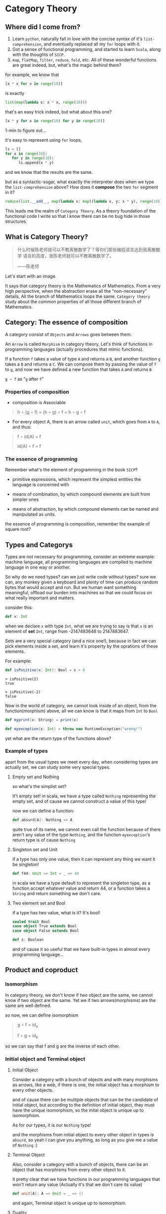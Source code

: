 * Category Theory
  
** Where did I come from?
   1. Learn =python=, naturally fall in love with the concise syntax of
      it's =list-comprehension=, and eventually replaced all my =for=
      loops with it.
   2. Got a sense of functional programming, and started to learn
      =Scala=, along with the thoughts of =SICP=.
   3. =map=, =flatMap=, =filter=, =reduce=, =fold=, etc. All of these
      wonderful functions are great indeed, but, what's the magic behind
      them?

   for example, we know that
   #+begin_src python
     [x * x for x in range(10)]
   #+end_src

   is exactly
   #+begin_src python
     list(map(lambda x: x * x, range(10)))
   #+end_src

   that's an easy trick indeed, but what about this one?
   #+begin_src python
     [x * y for x in range(10) for y in range(10)]
   #+end_src

   1-min to figure out...
  
   it's easy to represent using =for= loops,
   #+begin_src python
     ls = []
     for x in range(10):
        for y in range(10):
           ls.append(x * y)
   #+end_src

   and we know that the results are the same.

   but as a syntactic-sugar, what exactly the interpreter does when we
   type the =list-comprehension= above? How does it *compose* the two
   =for= segment in it?
   #+begin_src python
     reduce(list.__add__, map(lambda x: map((lambda x, y: x * y), range(10)), range(10)))
   #+end_src

   This leads me the realm of =Category Theory=. As a theory foundation
   of the functional code I write so that I know there can be no bug
   hide in those structures.

** What is Category Theory?

   #+begin_quote
   什么时候陈老师就可以不教离散数学了？等你们那些编程语言达到我离散数学
   语言的高度，我陈老师就可以不教离散数学了。

   ------陈老师
   #+end_quote 
   
   Let's start with an image.
   #+ATTR_ORG: :width 600
   [[./img/math-map.jpg]]

   It says that category theory is the Mathematics of Mathematics.
   From a very high perspective, when the abstraction erase all the
   "non-necessary" details, All the branch of Mathematics loops the same.
   =Category theory= study about the common properties of all those
   different branch of Mathematics.

** Category: The essence of composition
   
   A category consist of =Objects= and =Arrows= goes between them.

   An =Arrow= is called =Morphism= in category theory, Let's think of
   functions in programming languages (actually procedures that mimic
   functions).

   If a function =f= takes a value of type =A= and returns a =B=, and
   another function =g= takes a =B= and returns a =C=. We can compose
   them by passing the value of =f= to =g=, and now we have defined a
   new function that takes =A= and returns =B=

   =g ∘ f= as "=g= after =f="

*** Properties of composition
    - composition is Associable
 
    #+begin_quote
    h ∘ (g ∘ f) = (h ∘ g) ∘ f = h ∘ g ∘ f
    #+end_quote

    - For every object A, there is an arrow called =unit=, which goes
      from =A= to =A=, and thus:
 
    #+begin_quote
    f ∘ id(A) = f

    id(A) ∘ f = f
    #+end_quote

    
*** The essence of programming
    Remember what's the element of programming in the book =SICP=?

    - primitive expressions, which represent the simplest entities the
      language is concerned with
      
    - means of combination, by which compound elements are built from
      simpler ones
      
    - means of abstraction, by which compound elements can be named and
      manipulated as units.
     
    the essence of programming is composition, remember the example of
    square root?

** Types and Categorys

   Types are not necessary for programming, consider an extreme example:
   machine language, all programming languages are compiled to machine
   language in one way or another.

   So why do we need types? can we just write code without types? sure
   we can, any monkey given a keyboard and plenty of time can produce
   random bytes that would accept and run. But we human want something
   meaningful, offload our burden into machines so that we could focus
   on what really important and matters.

   consider this:
   #+begin_src scala
    def x: Int
   #+end_src

   when we declare ~x~ with type ~Int~, what we are trying to say is that ~x~
   is an element of *set* ~Int~, range from -2147483648 to 2147483647.

   Sets are a very special category (and a nice one!), because in fact
   we can pick elements inside a set, and learn it's property by the
   oprations of these elements.

   For example:
   #+begin_src scala
    def isPositive(x: Int): Bool = x > 0
   #+end_src

   #+begin_src
    > isPositive(2)
    true

    > isPositive(-2)
    false
   #+end_src

   Now in the world of category, we cannot look inside of an object,
   from the function(morphism) above, all we can know is that it maps
   from ~Int~ to ~Bool~

   #+begin_src dot :file img/int_bool.png :cmdline -Tpng :exports results :cache yes
    digraph G {
      size="2,2"
      Int -> Bool
    }
   #+end_src

   #+results[0a3c34204d439be68e9170896bb9ba06520a04ba]:
   [[file:img/int_bool.png]]

   #+begin_src scala
    def myprint(x: String) = print(x)

    def myexception(x: Int) = throw new RuntimeException("wrong!")
   #+end_src

   yet what are the return type of the functions above?

*** Example of types
    apart from the usual types we meet every day, when considering types
    are actually set, we can study some very special types.

**** Empty set and Nothing
     so what's the simplist set?

     It't empty set!
     in scala, we have a type called ~Nothing~ representing the empty set,
     and of cause we cannot construct a value of this type!

     now we can define a function:
     #+begin_src scala
     def absurd[A]: Nothing => A
     #+end_src

     quite true of its name, we cannot even call the function because of
     there aren't any value of the type ~Nothing~, and the function
     ~myexception~'s return type is of cause ~Nothing~

**** Singleton set and Unit
     if a type has only one value, then it can represent any thing we
     want it be singleton!

     #+begin_src scala
      def f44: Unit => Int = _ => 44
     #+end_src

     in scala we have a type default to represent the singleton type, as
     a function accept whatever value and return 44, or a function takes
     a ~String~ and return something we don't care.

**** Two element set and Bool
     if a type has two value, what is it? It's bool!

     #+begin_src scala
      sealed trait Bool
      case object True extends Bool
      case object False extends Bool

      def x: Boolean
     #+end_src

     and of cause it so useful that we have built-in types in almost
     every programming language...

** Product and coproduct

*** Isomorphism

    In category theory, we don't know if two object are the same, we
    cannot know if two object are the same. Yet we if two
    arrows(morphisms) are the same are well defined.

    so now, we can define isomorphism

    #+begin_src dot :file img/isomorphism.png :cmdline -Tpng :exports results :cache yes
     digraph G {
       size="4,4"
       rankdir="LR"
       a -> b [label="f"]
       b -> a [label="g"]
       a -> a [label=<id<SUB>a</SUB>>]
       b -> b [label=<id<SUB>b</SUB>>]
     }
    #+end_src

    #+results[ee07ab296ff3a37a46eb6603612891229b023d3e]:
    [[file:img/isomorphism.png]]

    #+begin_quote
    g ∘ f = id_a

    f ∘ g = id_b
    #+end_quote

    so we can say that f and g are the inverse of each other.

*** Initial object and Terminal object
**** Initial Object
     Consider a category with a bunch of objects and with many morphisms
     as arrows, like a web, if there is one, the initial object has a
     morphism to every other objects.

     #+begin_src dot :file img/initial.png :cmdline -Tpng :exports results :cache yes
      digraph G {
        size="8,6"
        rankdir="BT"
        InitialObject -> a
        InitialObject -> b
        InitialObject -> c
        InitialObject -> d
        a -> b
        c -> a
      }
     #+end_src

     #+results[aeb759cfc1bdc4b73945203f627c14195008e1f2]:
     [[file:img/initial.png]]

     and of cause there can be multiple objects that can be the candidate
     of initial object, but according to the definition of initial
     object, they must have the unique isomorphism, so the inital object
     is unique up to isomorphism.

     As for our types, it is our ~Nothing~ type!

     and the morphisms from initial object to every other object in
     types is ~absurd~, so yeah I can give you anything, as long as you
     give me a value of ~Nothing~ :)

**** Terminal Object
     Also, consider a category with a bunch of objects, there can be an
     object that has morphisms from every other object to it.

     #+begin_src dot :file img/terminal.png :cmdline -Tpng :exports results :cache yes
      digraph G {
        size="8,6"
        rankdir="BT"
        a -> b
        c -> a
        a -> TerminalObject
        b -> TerminalObject
        c -> TerminalObject
        d -> TerminalObject
      }
     #+end_src

     #+results[a5219db0d0bcc3a6707c587a66a0f37802b1e283]:
     [[file:img/terminal.png]]

     it pretty clear that we have functions in our programming languages
     that won't return any value (Actually it's that we don't care its
     value)

     #+begin_src scala
      def unit[A]: A => Unit = _ => ()
     #+end_src

     and again, Terminal object is unique up to isomorphism.

**** Duality
     As we can see, initail object and terminal object has some sort of
     symmetry in the shape, the only difference between them are the
     direction of the morphisms.

     It's a very important property of categorys, we shall see the
     example soon.

*** Product and Coproduct

**** Product
     In Set theory, product is our old friend as we call it Cartesian
     product.

     Can we generailize product to other categories?

     All we that we know is a Cartesian product is a set that has two
     part that can be project into two sets:

     #+begin_src scala
      def first[A, B]: (A, B) => A = {
        case (x, y) => x
      }
      first((1, "haha"))
      1
      def second[A, B]: (A, B) => B = {
        case (x, y) => y
      }
      second((1, "haha"))
      "haha"
     #+end_src

     voila! now we have three types and two functions like this:
     #+begin_src dot :file img/cartisian_product.png :cmdline -Tpng :exports results :cache yes
      digraph G {
        size="4,4"
        rankdir="TB"
        c -> a [label="p"]
        c -> b [label="q"]
      }
     #+end_src

     #+results[0063e969386cd52eededcf1a5aa80b738b1536dd]:
     [[file:img/cartisian_product.png]]

     and of cause we can have a lot of objects that met this
     requirement, so which one of them is our product?

     #+begin_src dot :file img/mutiple_product.png :cmdline -Tpng :exports results :cache yes
      digraph G {
        size="4,4"
        rankdir="TB"
        c1 -> a
        c1 -> b
        c2 -> a
        c2 -> b
        c3 -> a
        c3 -> b
        c4 -> a
        c4 -> b
      }
     #+end_src

     #+results[e89bca492dba49de00fb98259bcf954501d3e497]:
     [[file:img/mutiple_product.png]]

     For example, can ~Int~ be our candidate product of ~Int~ and ~Bool~? Yes
     it can!

     #+begin_src scala
      def p: Int => Int = x => x
      def q: Int => Boolean = _ => True
     #+end_src

     It's sucks yet it met our requirement. And consider another one:
     ~(Int, Int, Bool)~, again it can!

     #+begin_src scala
      def p: (Int, Int, Boolean) => Int = {
        case (x, y, z) => x
      }
      def q: (Int, Int, Boolean) => Boolean = {
        case (x, y, z) => z
      }
     #+end_src

     So what's the problem? We might notice that the first one is too
     small it has not enought information, and the second one is too
     large that it loses informations when project.

     We can define a ranking of all of our candidates: if there are a
     unique morphism ~m~ from =c'= to =c=, then =c= is better than =c'=.
     #+begin_src dot :file img/product.png :cmdline -Tpng :exports results :cache yes
      digraph G {
        size="4,4"
        rankdir="TB"
        cprimer[label="c'"]
        cprimer -> c[label="m"]
        c -> a[label="p"]
        c -> b[label="q"]
        cprimer -> a[label="p'"]
        cprimer -> b[label="q'"]
      }
     #+end_src

     #+results[d7072a637c45b14fff4697ffeba7203f4a477d4a]:
     [[file:img/product.png]]

     #+begin_quote
     p' = p ∘ m

     q' = q ∘ m
     #+end_quote

     Now we shall see our two cases.

     For the first case:
     #+begin_src scala
      def m: Int => (Int, Boolean) = x => (x, true)
     #+end_src

     now ~p~ and ~q~ of it will be
     #+begin_src scala
      def p: Int => Int = x => first(m(x)) // x
      def p: Int => Boolean = x => second(m(x)) // true
     #+end_src

     For the second case, ~m~ seems to be unique:

     #+begin_src scala
      def m: (Int, Int, Boolean) => (Int, Boolean) = {
        case (x, _, z) => (x, z)
      }
     #+end_src

     We said that ~(Int, Boolean)~ is better, according to our definition
     of betterness, can we find an ~m1~, so that we can recontruct ~first~
     and ~second~ from ~p~ and ~q~ by compose ~m1~ with them?

     #+begin_src scala
     first == p compose m1
     second == q compose m1
     #+end_src

     For the first case: q is always true, and if we get a false then
     there will be no way to reconstruct it.

     For the other one: we can have infinite ~m1~

     #+begin_src scala
      def m1: ((Int, Boolean)) => (Int, Int, Boolean) = {
        case (x, b) => (x, x, b)
      }
      def m1: ((Int, Boolean)) => (Int, Int, Boolean) = {
        case (x, b) => (x, 42, b)
      }
     #+end_src

     Anyway, with the ranking system introduced, we can define the best
     object that fits our requriment as our product.
**** Coproduct
     think of duality, if we inverse the arrows, we shall get a new
     thing called coproduct.

     #+begin_src dot :file img/coproduct.png :cmdline -Tpng :exports results :cache yes
      digraph G {
        size="4,4"
        rankdir="TB"
        cprimer[label="c'"]
        c -> cprimer[label="m"]
        a -> c[label="i"]
        b -> c[label="j"]
        a -> cprimer[label="i'"]
        b -> cprimer[label="j'"]
      }
     #+end_src

     #+results[f99b46eb43af74f1f94cfab451ec780aeab110fc]:
     [[file:img/coproduct.png]]

     and the ranking changes also, if a unique morphism connecting our
     =c= to any other =c'=, then it's called coproduct.

     As programmers we are familiar with coproduct as well: Sum type, or
     distinct union.

     #+begin_src scala
      sealed trait Contact
      case class PhoneNum(num: Int) extends Contact
      case class EmailAddr(addr: String) extends Contact
     #+end_src

     a more generic type called ~Either~ in scala
     #+begin_src scala
      sealed trait Either[A, B]
      case class Left[A](v: A) extends Either[A, Nothing]
      case class Right[B](v: B) extends Either[Nothing, B]
     #+end_src

     Like the sum of types.

** ADT

   Now, with the foundation we have built, let's meet some mighty
   friends.

   Let's dig the properties of Product.

*** Commutative of Product
    A product is not strictly commutative, a ~(Int, Boolean)~ is not a
    ~(Boolean, Int)~, yet they are, however, commutative up to
    isomorphism.

    #+begin_src scala
     def swap[A, B]: (A, B) => (B, A) = {
       case (x, y) => (y, x)
     }
    #+end_src

    and the inverse of ~swap~ is ~swap~ itself.

*** Associative of Product
    By embedding, we can store an arbitrary numbers of types into a
    product, and we can have it in two ways:

    ~((a, b), c)~ or ~(a, (b, c))~

    and again, up to isomorphism they are associative:

    #+begin_src scala
     def alpha[A, B, C]: ((A, B), C) => (A, (B, C)) = {
       case ((x, y), z) => (x, (y, z))
     }
     def alpha_inv[A, B, C]: (A, (B, C)) => ((A, B), C) = {
       case (x, (y, z)) => ((x, y), z)
     }
    #+end_src

*** Unit of Product
    What's the identity of product?

    it's ~(a, ())~, again it contains the same amount of infomations as
    ~a~, and this product has id up to isomorphism.
    #+begin_src scala
     def rho[A]: (A, Unit) => A {
       case (x, ()) => x
     }
     def rho_inv[A]: A => (A, Unit) = x => (x, ())
    #+end_src

*** Property of Product
    Now with commutative, associative and unit, Eureka! it's a
    Commutative monoid category.

*** Property of Coproduct
    Guess what, copruduct is also a commutative monoid up to
    isomorphism!

*** Combine the two

    Product is like the product in algebra, and Coproduct is like the
    sum in algebra, let's see together, the two should have some
    properties.

    for example, we know that in algebra, =a * 0 = 0=, how about here?

    what is ~(A, Nothing)~?, because we cannot find the value of nothing,
    then we cannot have a pair with values of both ~A~ and ~Nothing~, so
    ~(A, Nothing)~, up to isomorphism, is ~Nothing~

    and what about *distributive*?

    =a * (b + c) = (a * b) + (a * c)=

    #+begin_src scala
     def distro[A, B, C]: (A, Either[B, C]) => Either[(A, B), (A, C)] = {
       case (x, either) => either match {
         case Left(y) => Left(x, y)
         case Right(z) => Right(x, z)
       }
     }
    #+end_src

    it fits!

*** More interesting example

    let's solve equations! see =l(a) == 1 + (a * l(a))=

    #+begin_quote
    l(a) = 1 + (a * l(a))

    l(a) - a * l(a) = 1

    l(a)(1 - a) = 1

    l(a) = 1 / (1 - a)

    l(a) = 1 + a + a * a + a * a * a ...
    #+end_quote
    #+begin_src scala
    T[A] = Either[Unit, (A, T[A])]
    #+end_src

    now what is this?
    #+begin_src scala
     sealed trait List[+A]
     case object Nil extends List[Nothing]
     case class Cons[+A](head: A, tail: List[A]) extends List[A]
    #+end_src

** Functor
   说到底，什么是 Category 呢，Category 如此抽象，我们为了研究某种简单的
   性质却要动用整个宇宙的力量 （Universal Construction） 来定义，因为
   Category 是如此的简单，简单到只剩下 Object 和 Morphisms，简单到只剩下
   蕴藏在点与线之间的结构上，说白了，Category 就是结构本身。

   Functor， 听起来像是 Function 但又有什么不一样：如同函数一样，函子是
   某种态射，然而其映射的对象是 Category，而非 Object。

   因此说到底 Functor 就是一种能够保持“结构”的东西，也就是说可以把
   Morphism 连同 Object 一起，从一个 Category 映射到另一个 Category 。

   #+begin_src dot :file img/functor.png :cmdline -Tpng :exports results :cache yes
    digraph G {
      size="3, 3"
      ratio=expand
      subgraph cluster_C {
        style="rounded"
        label=C
        a -> b [label="f"]
      }
      subgraph cluster_D {
        style="rounded"
        label=D
        Fa -> Fb [label="Ff"]
      }

      a -> Fa [label="F", constraint=none]
      b -> Fb [label="F", constraint=none]
    }
   #+end_src

   #+results[423472c42104d4a9c52be393f9e075f468ea7b65]:
   [[file:img/functor.png]]


   因此假设我们有一个 Category C：
   #+begin_src scala
    def f: a => b
   #+end_src

   就可以通过函子 F 映射到 Category D 中：
   #+begin_src scala
    def Ff[a, b]: F[a] => F[b]
   #+end_src

   同理，所有的 Morphism 都可以通过 Functor 来映射：
   #+begin_src dot :file img/functor_with_compose.png :cmdline -Tpng :exports results :cache yes
    digraph G {
      size="8, 4"
      ratio=expand
      subgraph cluster_C {
        style="rounded"
        label=C
        a -> b [label="f"]
        b -> c [label="g"]
        a -> c [label="g∘f"]
        a -> a [label=<id<SUB>a</SUB>>]
      }
      subgraph cluster_D {
        style="rounded"
        label=D
        Fa -> Fb [label="Ff"]
        Fb -> Fc [label="Fg"]
        Fa -> Fc [label="F(g∘f)=Fg∘Ff"]
        Fa -> Fa [label=<Fid<SUB>a</SUB>=id<SUB>Fa</SUB>>]
      }
      a -> Fa [label="F", constraint=none]
      b -> Fb [label="F", constraint=none]
      c -> Fc [label="F", constraint=none]
    }
   #+end_src

   #+results[3aa5cde80532e3a084118572b87228e26cfbe06a]:
   [[file:img/functor_with_compose.png]]

   可以发现：
   #+begin_quote
    F(ida) = idF(a)
    F(g ∘ f) = F(g) ∘ F(f)
   #+end_quote

   正如 Category 可大可小，Functor 也可以在这些或大或小的 Category 之间
   作用；举例来说，存在一个 Functor 将一个 Singleton Category （只有一个
   Object 的 Category，因此所有的 Morphism 都将是 ID）映射到更大的
   Category 中，这完全就类似在 Set 中挑选 Element，也存在一个 Functor 将
   一个 Category 中的每一个 Morphism 都映射到一个 Singleton Category 中
   的 ID，这样的 Functor 叫做 Const Functor。

   #+begin_src dot :file img/pick_functor.png :cmdline -Tpng :exports results :cache yes
    digraph G {
      size="6, 3"
      ratio=expand
      rankdir=LR
      subgraph cluster_C {
        style="rounded"
        label=C
        a -> a [label=<id<SUB>a</SUB>>]
      }
      subgraph cluster_D {
        style="rounded"
        label=D
        Fa -> Fa [label=<Fid<SUB>a</SUB>>]
        Gb -> Gb [label=<Gid<SUB>b</SUB>>]
      }
      a -> Fa [label="F"]
      a -> Gb [label="G"]
    }
   #+end_src

   #+results[fdce2d1ad2053c3817d8426aa625620d9e5a73ce]:
   [[file:img/pick_functor.png]]

   #+begin_src dot :file img/const_functor.png :cmdline -Tpng :exports results :cache yes
    digraph G {
      size="6, 3"
      ratio=expand
      subgraph cluster_C {
        style="rounded"
        label=C
        a -> b [label="f"]
        b -> c [label="g"]
        a -> c [label="g∘f"]
      }
      subgraph cluster_D {
        style="rounded"
        label=D
        const -> const [label=<Fid<SUB>const</SUB>>]
      }
      a -> const [label="F", constraint=none]
      b -> const [label="F", constraint=none]
      c -> const [label="F", constraint=none]
    }
   #+end_src

   #+results[9b3e6b5f9a3fec4c1882f6425bdaea3d86d8b568]:
   [[file:img/const_functor.png]]


*** Functors in programming
    那么 Functor 在程序设计语言中有什么作用呢？

    在程序设计语言的的语境下，Category Theory 不就是 Type Theory 吗？在
    这 Type 这个 Category 中，我们能做的就是用一个个 Functor 把 Type 这
    个 Category 映射到 Type 这个 Category 自己，这样的 Functor 我们称作
    Endofunctor，这样的例子简直数不胜数。

**** Maybe (or Option in scala) Functor
     对于 Option 的定义如下：

     #+begin_src scala
      sealed trait Option[+A]
      case object None extends Option[Nothing]
      case class Some[A](a: A) extends Option[A]
     #+end_src

     ~Option[+A]~ 这样一个 Functor 可以将 ~A~ 类型映射到 ~Option[A]~。

     根据 Functor 的定义，它不光映射一个 Category 中 Object，还会将这个
     Category 中所有的 Morphism 映射到另一个 Category，对应到这里就是：
     ~Option[+A]~ 将 ~A~ 类型中的所有 function 都映射过来（当然在这里
     Functor 都指的是 Endofunctor），即：

     对于任意一个函数：
     #+begin_src scala
      def f: A => B
     #+end_src

     都会经由 ~Option[+A]~ 映射出一个对应的函数：
     #+begin_src scala
      def f1: Option[A] => Option[B]
     #+end_src

     如果手动实现这样一个函数我们会考虑两种情况：
     #+begin_src scala
      def f1[A, B](f: A => B): Option[A] => Option[B] = {
        case None => None
        case Some(x) => Some(f(x))
      }
     #+end_src

     上面这个函数其实是一个叫做 fmap 的高阶函数可以实现对于函数的映射。
     #+begin_src scala
      def fmap[A, B]: (A => B) => (Option[A] => Option[B])
     #+end_src

     有些读者可能发现这其实就是 ~Option.map~，的确如此；事实上 Option 除
     了具有 Functor 的性质之外还具备更多性质，这些性质使得 Option 成为了
     一种叫做 Monad 的东西（而 Monad 实际上是我们给 Monoid in the
     Category of Endofunctors 起的名字，即“自函子范畴上的含幺半群”，如果
     你感兴趣的话）。而学问也总是如此，从特殊到一般，更加泛化，更加通用，
     更加本质，少即是多。

     之前我们提到 Functor 定律：
     #+begin_quote
     F(ida) = idF(a)
     F(g ∘ f) = F(g) ∘ F(f)
     #+end_quote

     让我们通过等式推导来证明这一点。

     #+begin_src scala
      def identity[A](x: A) = x

      // for the first law
      fmap(identity) == identity

      // case None
      fmap(identity(None)) == None == identity(None)

      // case Some(x)
      fmap(identity(Some(x))) == Some(identity(x)) == Some(x) = identity(Some(x))

      // for the second law
      fmap(g compose f) == fmap(g) compose fmap(f)

      // case None
      fmap((g compose f)(None)) == None == fmap(g(None)) == fmap(g(fmap(f(None))))

      // case Some(x)
      fmap((g compose f)(Some(x))) == Some((g compose f)x) == Some(g(f(x))) == fmap(g(Some(f(x)))) == fmap(g(fmap(f(Some(x)))))
     #+end_src

**** List Functor
     好吧，也许并不是每个语言都有具备良好定义的 Maybe (Option) 这样的
     Functor，更加常见的情况下我们确实没有很好的办法来表达 Option 这样的
     概念；这也是那个著名的把 null type 的发明称作 Billion-dollar
     mistake 的主要原因，因为人们并不总是能够意识到在 Java 这样的语言中，
     每一个引用类型都是这个类型本身和 null (Singleton type) 的 Coproduct，
     因此也不会想到通过 Functor 来表达可能会为空的值。

     但即便如此，我们依然每天都在和 Functor 打交道，比如 List，或者在其
     他语言中 Array/Slice，所谓不同的形式表达相同的内容就是如此。

     #+begin_src scala
      sealed trait List[+E]
      case object Nil extends List[Nothing]
      case class Cons[+E](head: E, tail: List[E]) extends List[E]
     #+end_src

     而 List 的 ~fmap~ 定义如下：

     #+begin_src scala
      def fmap[A, B]: (A => B) => (List[A] => List[B]) =
        (f: A => B) => {
          (ls: List[A]) => {
            case Nil => Nil
            case Cons(x, t) => Cons(f(x), fmap(f)(t))
          }
        }
     #+end_src

     甚至可以在 python 中实现 fmap
     #+begin_src python
      def fmap(f: Callable[[A], B]) -> Callable[[List[A]], List[B]]:
          def inner(ls: List[A]) -> List[B]:
              if len(ls) == 0:
                  return ls
              return [f(ls[0])] + fmap(f)(ls[1:])
          return inner

      def fmap(f: Callable[[A], B]) -> Callable[[List[A]], List[B]]:
          def inner(ls: List[A]) -> List[B]:
              newls = []
              for x in ls:
                  newls.append(f(x))
          return inner

      def fmap(f: Callable[[A], B]) -> Callable[[List[A]], List[B]]:
          def inner(ls: List[A]) -> List[B]:
              return [f(x) for x in ls]
          return inner

      def fmap(f: Callable[[A], B]) -> Callable[[List[A]], List[B]]:
          return lambda ls: [f(x) for x in ls]
     #+end_src


**** Reader Functor
     List 也许是一个常用的 Functor，但接下来我们要考虑一个更加常用但是我
     们却几乎无法自知的 Functor： Reader Functor。

     作为 Type 到 Type 的映射，Reader Functor 会把类型 A 映射为一个返回
     A 的函数类型————没错，函数也是一种类型，我们还没有深入研究过函数类
     型，这里就先简单做一下介绍：

     #+begin_src scala
      Function1[A, B]

      // or
      A => B
     #+end_src

     此时假设我们固定了第一个参数，假设叫做 ~R~，那么它依然需要另外一个
     类型参数才能构成一个完整的类型，这就是为什么它也是一个 Functor，也
     就是我们刚才提到的接受固定的 ~R~ 类型参数并返回 ~A~ 类型的函数类型。

     那么这个 Functor 的 fmap 就会有如下定义：

     #+begin_src scala
      def fmap[A, B]: (A => B) => ((R => A) => (R => B))

      // remenber function call is assosiative
      def fmap[A, B]: (A => B) => (R => A) => (R => B) = {
        (f: A => B) => (g: R => A) = f compose g
      }
     #+end_src
